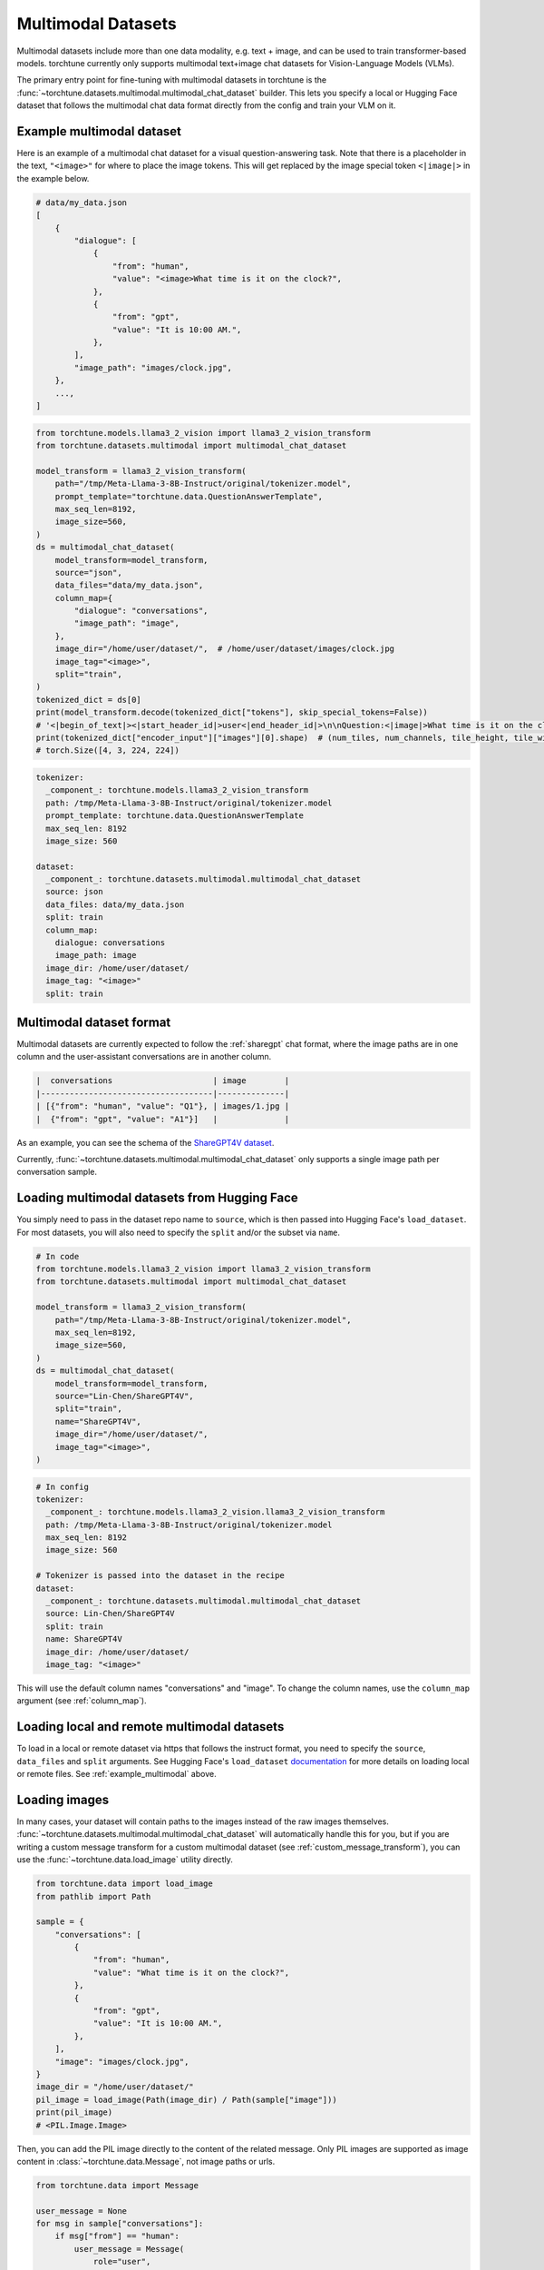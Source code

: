 .. _multimodal_dataset_usage_label:

===================
Multimodal Datasets
===================

Multimodal datasets include more than one data modality, e.g. text + image, and can be used to train transformer-based models.
torchtune currently only supports multimodal text+image chat datasets for Vision-Language Models (VLMs).

The primary entry point for fine-tuning with multimodal datasets in torchtune is the :func:`~torchtune.datasets.multimodal.multimodal_chat_dataset`
builder. This lets you specify a local or Hugging Face dataset that follows the multimodal chat data format
directly from the config and train your VLM on it.

.. _example_multimodal:

Example multimodal dataset
--------------------------

Here is an example of a multimodal chat dataset for a visual question-answering task. Note that there is a placeholder
in the text, ``"<image>"`` for where to place the image tokens. This will get replaced by the image special token
``<|image|>`` in the example below.

.. code-block:: python

    # data/my_data.json
    [
        {
            "dialogue": [
                {
                    "from": "human",
                    "value": "<image>What time is it on the clock?",
                },
                {
                    "from": "gpt",
                    "value": "It is 10:00 AM.",
                },
            ],
            "image_path": "images/clock.jpg",
        },
        ...,
    ]

.. code-block:: python

    from torchtune.models.llama3_2_vision import llama3_2_vision_transform
    from torchtune.datasets.multimodal import multimodal_chat_dataset

    model_transform = llama3_2_vision_transform(
        path="/tmp/Meta-Llama-3-8B-Instruct/original/tokenizer.model",
        prompt_template="torchtune.data.QuestionAnswerTemplate",
        max_seq_len=8192,
        image_size=560,
    )
    ds = multimodal_chat_dataset(
        model_transform=model_transform,
        source="json",
        data_files="data/my_data.json",
        column_map={
            "dialogue": "conversations",
            "image_path": "image",
        },
        image_dir="/home/user/dataset/",  # /home/user/dataset/images/clock.jpg
        image_tag="<image>",
        split="train",
    )
    tokenized_dict = ds[0]
    print(model_transform.decode(tokenized_dict["tokens"], skip_special_tokens=False))
    # '<|begin_of_text|><|start_header_id|>user<|end_header_id|>\n\nQuestion:<|image|>What time is it on the clock?Answer:<|eot_id|><|start_header_id|>assistant<|end_header_id|>\n\nIt is 10:00AM.<|eot_id|>'
    print(tokenized_dict["encoder_input"]["images"][0].shape)  # (num_tiles, num_channels, tile_height, tile_width)
    # torch.Size([4, 3, 224, 224])

.. code-block:: yaml

    tokenizer:
      _component_: torchtune.models.llama3_2_vision_transform
      path: /tmp/Meta-Llama-3-8B-Instruct/original/tokenizer.model
      prompt_template: torchtune.data.QuestionAnswerTemplate
      max_seq_len: 8192
      image_size: 560

    dataset:
      _component_: torchtune.datasets.multimodal.multimodal_chat_dataset
      source: json
      data_files: data/my_data.json
      split: train
      column_map:
        dialogue: conversations
        image_path: image
      image_dir: /home/user/dataset/
      image_tag: "<image>"
      split: train

Multimodal dataset format
-------------------------

Multimodal datasets are currently expected to follow the :ref:`sharegpt` chat format, where the image paths are in one column
and the user-assistant conversations are in another column.

.. code-block:: text

    |  conversations                     | image        |
    |------------------------------------|--------------|
    | [{"from": "human", "value": "Q1"}, | images/1.jpg |
    |  {"from": "gpt", "value": "A1"}]   |              |

As an example, you can see the schema of the `ShareGPT4V dataset <https://huggingface.co/datasets/Lin-Chen/ShareGPT4V>`_.

Currently, :func:`~torchtune.datasets.multimodal.multimodal_chat_dataset` only supports a single image path per conversation sample.


Loading multimodal datasets from Hugging Face
---------------------------------------------

You simply need to pass in the dataset repo name to ``source``, which is then passed into Hugging Face's ``load_dataset``.
For most datasets, you will also need to specify the ``split`` and/or the subset via ``name``.

.. code-block:: python

    # In code
    from torchtune.models.llama3_2_vision import llama3_2_vision_transform
    from torchtune.datasets.multimodal import multimodal_chat_dataset

    model_transform = llama3_2_vision_transform(
        path="/tmp/Meta-Llama-3-8B-Instruct/original/tokenizer.model",
        max_seq_len=8192,
        image_size=560,
    )
    ds = multimodal_chat_dataset(
        model_transform=model_transform,
        source="Lin-Chen/ShareGPT4V",
        split="train",
        name="ShareGPT4V",
        image_dir="/home/user/dataset/",
        image_tag="<image>",
    )

.. code-block:: yaml

    # In config
    tokenizer:
      _component_: torchtune.models.llama3_2_vision.llama3_2_vision_transform
      path: /tmp/Meta-Llama-3-8B-Instruct/original/tokenizer.model
      max_seq_len: 8192
      image_size: 560

    # Tokenizer is passed into the dataset in the recipe
    dataset:
      _component_: torchtune.datasets.multimodal.multimodal_chat_dataset
      source: Lin-Chen/ShareGPT4V
      split: train
      name: ShareGPT4V
      image_dir: /home/user/dataset/
      image_tag: "<image>"

This will use the default column names "conversations" and "image". To change the column names, use the ``column_map`` argument (see :ref:`column_map`).

Loading local and remote multimodal datasets
--------------------------------------------

To load in a local or remote dataset via https that follows the instruct format, you need to specify the ``source``, ``data_files`` and ``split``
arguments. See Hugging Face's ``load_dataset`` `documentation <https://huggingface.co/docs/datasets/main/en/loading#local-and-remote-files>`_
for more details on loading local or remote files. See :ref:`example_multimodal` above.

Loading images
--------------
In many cases, your dataset will contain paths to the images instead of the raw images themselves. :func:`~torchtune.datasets.multimodal.multimodal_chat_dataset`
will automatically handle this for you, but if you are writing a custom message transform for a custom multimodal dataset
(see :ref:`custom_message_transform`), you can use the :func:`~torchtune.data.load_image` utility directly.

.. code-block:: python

    from torchtune.data import load_image
    from pathlib import Path

    sample = {
        "conversations": [
            {
                "from": "human",
                "value": "What time is it on the clock?",
            },
            {
                "from": "gpt",
                "value": "It is 10:00 AM.",
            },
        ],
        "image": "images/clock.jpg",
    }
    image_dir = "/home/user/dataset/"
    pil_image = load_image(Path(image_dir) / Path(sample["image"]))
    print(pil_image)
    # <PIL.Image.Image>

Then, you can add the PIL image directly to the content of the related message. Only PIL images are supported as image content
in :class:`~torchtune.data.Message`, not image paths or urls.

.. code-block:: python

    from torchtune.data import Message

    user_message = None
    for msg in sample["conversations"]:
        if msg["from"] == "human":
            user_message = Message(
                role="user",
                content=[
                    {"type": "image", "content": pil_image},
                    {"type": "text", "content": msg["value"]},
                ]
            )
    print(user_message.contains_media)
    # True
    print(user_message.get_media())
    # [<PIL.Image.Image>]
    print(user_message.text_content)
    # What time is it on the clock?

If the image paths in your dataset are relative paths, you can use the ``image_dir`` parameter in :func:`~torchtune.datasets.multimodal.multimodal_chat_dataset`
to prepend the full path where your images are downloaded locally.

Interleaving images in text
---------------------------
torchtune supports adding multiple images in any locations in the text, as long as your model supports it.

.. code-block:: python

    import PIL
    from torchtune.data import Message

    image_dog = PIL.Image.new(mode="RGB", size=(4, 4))
    image_cat = PIL.Image.new(mode="RGB", size=(4, 4))
    image_bird = PIL.Image.new(mode="RGB", size=(4, 4))

    user_message = Message(
        role="user",
        content=[
            {"type": "image", "content": image_dog},
            {"type": "text", "content": "This is an image of a dog. "},
            {"type": "image", "content": image_cat},
            {"type": "text", "content": "This is an image of a cat. "},
            {"type": "image", "content": image_bird},
            {"type": "text", "content": "This is a bird, the best pet of the three."},
        ]
    )
    print(user_message.contains_media)
    # True
    print(user_message.get_media())
    # [<PIL.Image.Image>, <PIL.Image.Image>, <PIL.Image.Image>]
    print(user_message.text_content)
    # This is an image of a dog. This is an image of a cat. This is a bird, the best pet of the three.

Your dataset may contain image placeholder tags which indicate where in the text the image should be referenced
As an example, see `ShareGPT4V <https://huggingface.co/datasets/Lin-Chen/ShareGPT4V>`, which uses ``"<image>"``.
You can easily create the interleaved message content similar to above with the utility :func:`~torchtune.data.format_content_with_images`,
which replaces the image placeholder tags with the passed in images.

.. code-block:: python

    import PIL
    from torchtune.data import Message, format_content_with_images

    image_dog = PIL.Image.new(mode="RGB", size=(4, 4))
    image_cat = PIL.Image.new(mode="RGB", size=(4, 4))
    image_bird = PIL.Image.new(mode="RGB", size=(4, 4))

    text = "[img]This is an image of a dog. [img]This is an image of a cat. [img]This is a bird, the best pet of the three."
    user_message = Message(
        role="user",
        content=format_content_with_images(
            content=text,
            image_tag="[img]",
            images=[image_dog, image_cat, image_bird],
        ),
    )
    print(user_message.contains_media)
    # True
    print(user_message.get_media())
    # [<PIL.Image.Image>,<PIL.Image.Image>, <PIL.Image.Image>]
    print(user_message.text_content)
    # This is an image of a dog. This is an image of a cat. This is a bird, the best pet of the three.

This is handled automatically for you in :func:`~torchtune.datasets.multimodal.multimodal_chat_dataset` when you pass in
``image_tag``.

Built-in multimodal datasets
----------------------------
- :class:`~torchtune.datasets.multimodal.the_cauldron_dataset`
- :class:`~torchtune.datasets.multimodal.llava_instruct_dataset`
